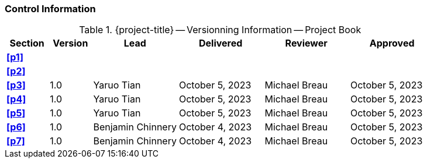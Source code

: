[discrete]
=== Control Information

.{project-title} -- Versionning Information -- Project Book
[cols="^1,^1,^2,^2,^2,^2"]
|===
|Section | Version | Lead | Delivered | Reviewer | Approved 

| **<<p1>>** | | | | |
| **<<p2>>** | | | | |
| **<<p3>>** | 1.0 | Yaruo Tian | October 5, 2023 | Michael Breau | October 5, 2023
| **<<p4>>** | 1.0 | Yaruo Tian | October 5, 2023 | Michael Breau | October 5, 2023
| **<<p5>>** | 1.0 | Yaruo Tian | October 5, 2023 | Michael Breau | October 5, 2023
| **<<p6>>** | 1.0 | Benjamin Chinnery | October 4, 2023 | Michael Breau | October 5, 2023
| **<<p7>>** | 1.0 | Benjamin Chinnery | October 4, 2023 | Michael Breau | October 5, 2023
|===
